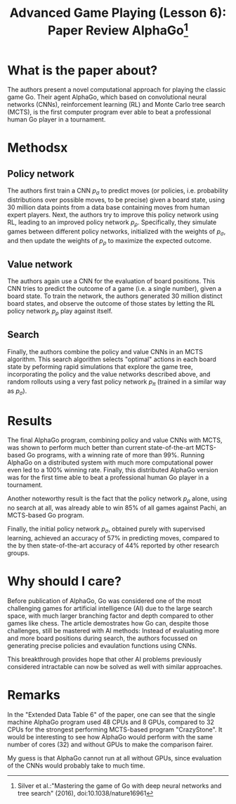 #+OPTIONS: toc:nil author:nil creator:nil
#+LaTeX_HEADER: \author{J\"org D\"opfert}


#+TITLE: Advanced Game Playing (Lesson 6): Paper Review AlphaGo\footnote{Silver et al.:"Mastering the game of Go with deep neural networks and tree search" (2016), doi:10.1038/nature16961}


* What is the paper about?
The authors present a novel computational approach for playing the
classic game Go. Their agent AlphaGo, which based on convolutional
neural networks (CNNs), reinforcement learning (RL) and Monte Carlo
tree search (MCTS), is the first computer program ever able
to beat a professional human Go player in a tournament.


* Methodsx

** Policy network
The authors first train a CNN $p_\sigma$ to predict moves (or policies, i.e.
probability distributions over possible moves, to be precise) given a board
state, using 30 million data points from a data base containing moves
from human expert players. Next, the authors try to improve this policy
network using RL, leading to an improved policy network $p_\rho$.
Specifically, they simulate games between different policy networks,
initialized with the weights of $p_\sigma$, and then update the
weights of  $p_\rho$ to
maximize the expected outcome.

** Value network
The authors again use a CNN for the evaluation of board positions. This CNN
tries to predict the outcome of a game (i.e. a single number), given a
board state. To train the network, the authors generated 30 million
distinct board states, and observe the outcome of those states by
letting the RL policy network $p_\rho$ play against itself.

** Search
Finally, the authors combine the policy and value CNNs in an MCTS
algorithm. This search algorithm selects "optimal" actions in each
board state by peforming rapid simulations that explore the game
tree, incorporating the policy and the value networks described above,
and random rollouts using a very fast policy network $p_\pi$ (trained
in a similar way as $p_\sigma$). 


* Results

The final AlphaGo program, combining policy and value CNNs with MCTS,
was shown to perform much better than current state-of-the-art
MCTS-based Go programs, with a winning rate of more than 99%. Running
AlphaGo on a distributed system with much more computational power
even led to a 100% winning rate. Finally, this distributed AlphaGo version was
for the first time able to beat a professional human Go player in a
tournament.


Another noteworthy result is the fact that the policy network $p_\rho$
alone, using no search at all, was already able to win 85% of all games against
Pachi, an MCTS-based Go program.

Finally, the initial policy network $p_\sigma$, obtained purely with
supervised learning, achieved an accuracy of 57% in predicting moves,
compared to the by then state-of-the-art accuracy of 44% reported by
other research groups.


* Why should I care?

Before publication of AlphaGo, Go was considered one of the most
challenging games for artificial intelligence (AI) due to the large
search space, with much larger branching factor and depth compared to
other games like chess. The article demostrates how Go can, despite
those challenges, still be mastered with AI methods: Instead of
evaluating more and more board positions during search, the
authors focussed on generating precise policies and evaulation
functions using CNNs.

This breakthrough provides hope that other AI problems previously
considered intractable can now be solved as well with similar approaches.


* Remarks

In the "Extended Data Table 6" of the paper, one can see that the
single machine AlphaGo program used 48 CPUs and 8 GPUs, compared to 32
CPUs for the strongest performing MCTS-based program "CrazyStone". It
would be interesting to see how AlphaGo would perform with the same
number of cores (32) and without GPUs to make the comparison fairer.

My guess is that AlphaGo cannot run at all without GPUs, since
evaluation of the CNNs would probably take to much time.